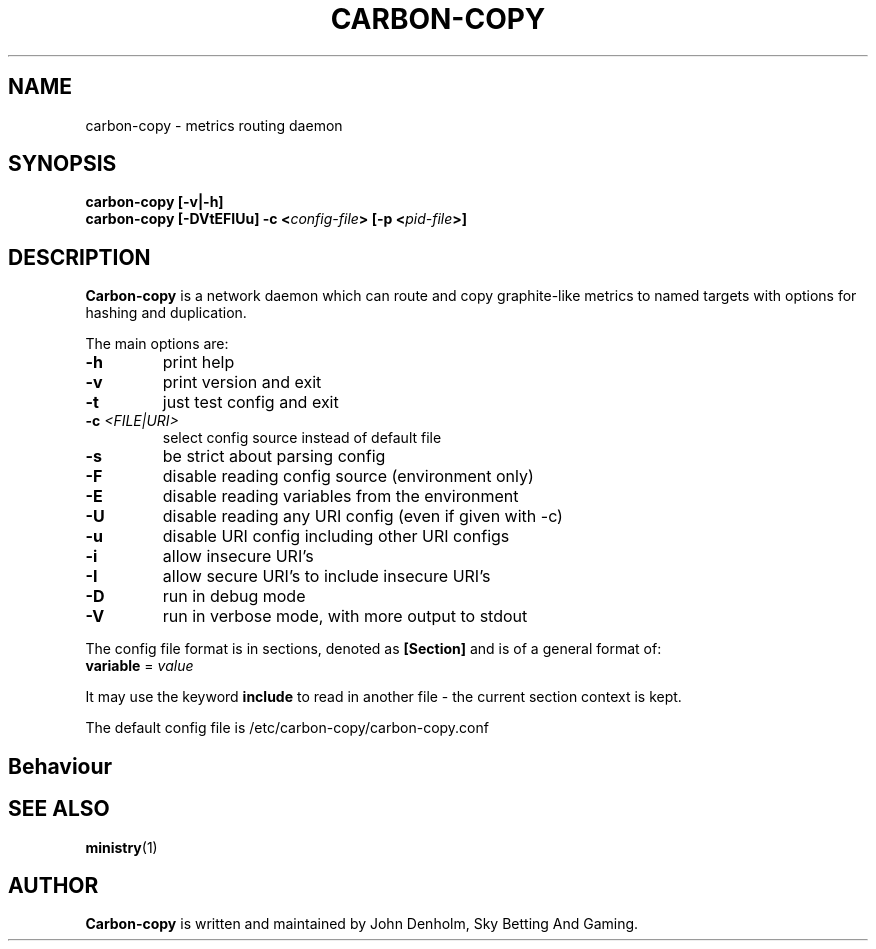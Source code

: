 .\" Carbon-copy manual page
.TH CARBON-COPY "1" "Nov 2017" "Networking Utilities" "User Commands"
.SH NAME
carbon-copy \- metrics routing daemon
.SH SYNOPSIS
.nf
.BI "carbon-copy [-v|-h]"
.BI "carbon-copy [-DVtEFIUu] -c <" config-file "> [-p <" pid-file ">]"
.fi
.SH DESCRIPTION
.PP
\fBCarbon-copy\fP is a network daemon which can route and copy graphite-like metrics to named
targets with options for hashing and duplication.
.PP
The main options are:
.TP
\fB\-h\fR
print help
.TP
\fB\-v\fR
print version and exit
.TP
\fB\-t\fR
just test config and exit
.TP
\fB\-c\fR \fI<FILE|URI>\fR
select config source instead of default file
.TP
\fB\-s\fR
be strict about parsing config
.TP
\fB\-F\fR
disable reading config source (environment only)
.TP
\fB\-E\fR
disable reading variables from the environment
.TP
\fB\-U\fR
disable reading any URI config (even if given with -c)
.TP
\fB\-u\fR
disable URI config including other URI configs
.TP
\fB\-i\fR
allow insecure URI's
.TP
\fB\-I\fR
allow secure URI's to include insecure URI's
.TP
\fB\-D\fR
run in debug mode
.TP
\fB\-V\fR
run in verbose mode, with more output to stdout
.PP
The config file format is in sections, denoted as \fB[Section]\fR and is of a general format of:
.TP
\fBvariable\fR = \fIvalue\fR
.PP
It may use the keyword \fBinclude\fR to read in another file - the current section context is kept.
.PP
The default config file is /etc/carbon-copy/carbon-copy.conf
.SH Behaviour
.SH SEE ALSO
.BR ministry (1)
.SH AUTHOR
\fBCarbon-copy\fP is written and maintained by John Denholm, Sky Betting And Gaming.
